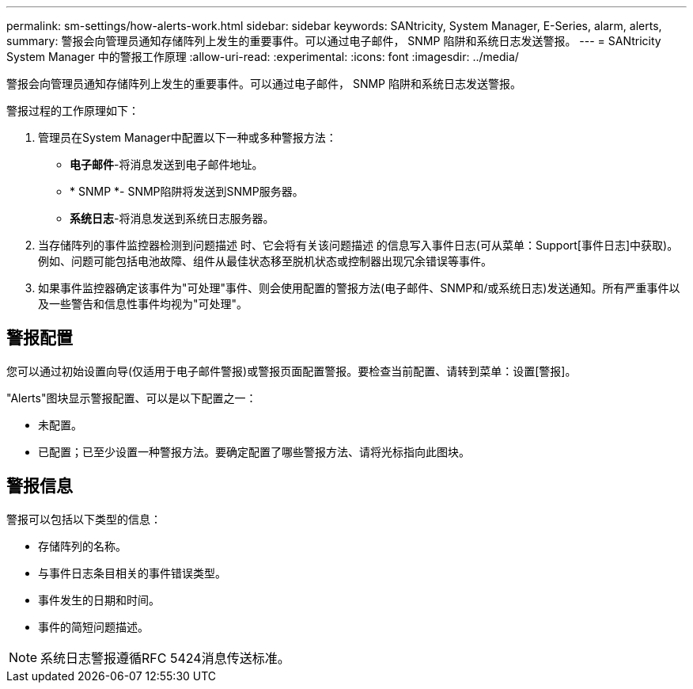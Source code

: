 ---
permalink: sm-settings/how-alerts-work.html 
sidebar: sidebar 
keywords: SANtricity, System Manager, E-Series, alarm, alerts, 
summary: 警报会向管理员通知存储阵列上发生的重要事件。可以通过电子邮件， SNMP 陷阱和系统日志发送警报。 
---
= SANtricity System Manager 中的警报工作原理
:allow-uri-read: 
:experimental: 
:icons: font
:imagesdir: ../media/


[role="lead"]
警报会向管理员通知存储阵列上发生的重要事件。可以通过电子邮件， SNMP 陷阱和系统日志发送警报。

警报过程的工作原理如下：

. 管理员在System Manager中配置以下一种或多种警报方法：
+
** *电子邮件*-将消息发送到电子邮件地址。
** * SNMP *- SNMP陷阱将发送到SNMP服务器。
** *系统日志*-将消息发送到系统日志服务器。


. 当存储阵列的事件监控器检测到问题描述 时、它会将有关该问题描述 的信息写入事件日志(可从菜单：Support[事件日志]中获取)。例如、问题可能包括电池故障、组件从最佳状态移至脱机状态或控制器出现冗余错误等事件。
. 如果事件监控器确定该事件为"可处理"事件、则会使用配置的警报方法(电子邮件、SNMP和/或系统日志)发送通知。所有严重事件以及一些警告和信息性事件均视为"可处理"。




== 警报配置

您可以通过初始设置向导(仅适用于电子邮件警报)或警报页面配置警报。要检查当前配置、请转到菜单：设置[警报]。

"Alerts"图块显示警报配置、可以是以下配置之一：

* 未配置。
* 已配置；已至少设置一种警报方法。要确定配置了哪些警报方法、请将光标指向此图块。




== 警报信息

警报可以包括以下类型的信息：

* 存储阵列的名称。
* 与事件日志条目相关的事件错误类型。
* 事件发生的日期和时间。
* 事件的简短问题描述。


[NOTE]
====
系统日志警报遵循RFC 5424消息传送标准。

====